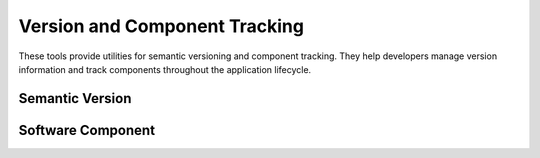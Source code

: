 ******************************
Version and Component Tracking
******************************

These tools provide utilities for semantic versioning and component tracking. 
They help developers manage version information and track components throughout
the application lifecycle.


Semantic Version
================

.. doxygenclass:: mge::semantic_version
    :members:


Software Component
===================

.. doxygenclass:: mge::software_component
    :members:

